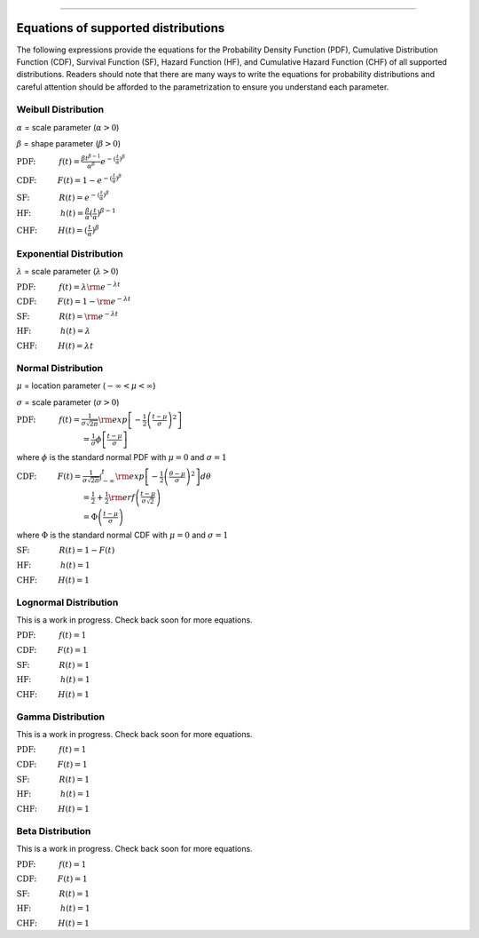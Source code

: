 .. image:: images/logo.png

-------------------------------------

Equations of supported distributions
''''''''''''''''''''''''''''''''''''

The following expressions provide the equations for the Probability Density Function (PDF), Cumulative Distribution Function (CDF), Survival Function (SF), Hazard Function (HF), and Cumulative Hazard Function (CHF) of all supported distributions. Readers should note that there are many ways to write the equations for probability distributions and careful attention should be afforded to the parametrization to ensure you understand each parameter.

Weibull Distribution
====================

:math:`\alpha` = scale parameter (:math:`\alpha > 0`) 

:math:`\beta` = shape parameter (:math:`\beta > 0`)

:math:`\text{PDF:} \hspace{11mm} f(t) = \frac{\beta t^{ \beta - 1}}{ \alpha^ \beta} e^{-(\frac{t}{\alpha })^ \beta }`

:math:`\text{CDF:} \hspace{10mm} F(t) = 1 - e^{-(\frac{t}{\alpha })^ \beta }`

:math:`\text{SF:} \hspace{14mm} R(t) = e^{-(\frac{t}{\alpha })^ \beta }`

:math:`\text{HF:} \hspace{14mm} h(t) = \frac{\beta}{\alpha} (\frac{t}{\alpha})^{\beta -1}`

:math:`\text{CHF:} \hspace{10mm} H(t) = (\frac{t}{\alpha})^{\beta}`

Exponential Distribution
========================

:math:`\lambda` = scale parameter (:math:`\lambda > 0`)

:math:`\text{PDF:} \hspace{11mm} f(t) = \lambda {\rm e}^{-\lambda t}`

:math:`\text{CDF:} \hspace{10mm} F(t) = 1 - {\rm e}^{-\lambda t}`

:math:`\text{SF:} \hspace{14mm} R(t) = {\rm e}^{-\lambda t}`

:math:`\text{HF:} \hspace{14mm} h(t) = \lambda`

:math:`\text{CHF:} \hspace{10mm} H(t) = \lambda t`

Normal Distribution
===================

:math:`\mu` = location parameter (:math:`-\infty < \mu < \infty`) 

:math:`\sigma` = scale parameter (:math:`\sigma > 0`)

:math:`\text{PDF:} \hspace{11mm} f(t) = \frac{1}{\sigma \sqrt{2 \pi}}{\rm exp}\left[-\frac{1}{2}\left(\frac{t - \mu}{\sigma}\right)^2\right]`

:math:`\hspace{31mm} = \frac{1}{\sigma}\phi \left[ \frac{t - \mu}{\sigma} \right]`

where :math:`\phi` is the standard normal PDF with :math:`\mu = 0` and :math:`\sigma=1`

:math:`\text{CDF:} \hspace{10mm} F(t) = \frac{1}{\sigma \sqrt{2 \pi}} \int^t_{-\infty} {\rm exp}\left[-\frac{1}{2}\left(\frac{\theta - \mu}{\sigma}\right)^2\right] d \theta`

:math:`\hspace{31mm} =\frac{1}{2}+\frac{1}{2}{\rm erf}\left(\frac{t - \mu}{\sigma \sqrt{2}}\right)`

:math:`\hspace{31mm} = \Phi \left( \frac{t - \mu}{\sigma} \right)`

where :math:`\Phi` is the standard normal CDF with :math:`\mu = 0` and :math:`\sigma=1`

:math:`\text{SF:} \hspace{14mm} R(t) = 1 - F(t)`

:math:`\text{HF:} \hspace{14mm} h(t) = 1`

:math:`\text{CHF:} \hspace{10mm} H(t) = 1`

Lognormal Distribution
======================

This is a work in progress. Check back soon for more equations.

:math:`\text{PDF:} \hspace{11mm} f(t) = 1`

:math:`\text{CDF:} \hspace{10mm} F(t) = 1`

:math:`\text{SF:} \hspace{14mm} R(t) = 1`

:math:`\text{HF:} \hspace{14mm} h(t) = 1`

:math:`\text{CHF:} \hspace{10mm} H(t) = 1`

Gamma Distribution
==================

This is a work in progress. Check back soon for more equations.

:math:`\text{PDF:} \hspace{11mm} f(t) = 1`

:math:`\text{CDF:} \hspace{10mm} F(t) = 1`

:math:`\text{SF:} \hspace{14mm} R(t) = 1`

:math:`\text{HF:} \hspace{14mm} h(t) = 1`

:math:`\text{CHF:} \hspace{10mm} H(t) = 1`

Beta Distribution
=================

This is a work in progress. Check back soon for more equations.

:math:`\text{PDF:} \hspace{11mm} f(t) = 1`

:math:`\text{CDF:} \hspace{10mm} F(t) = 1`

:math:`\text{SF:} \hspace{14mm} R(t) = 1`

:math:`\text{HF:} \hspace{14mm} h(t) = 1`

:math:`\text{CHF:} \hspace{10mm} H(t) = 1`
